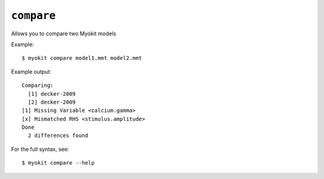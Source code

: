 ***********
``compare``
***********

Allows you to compare two Myokit models

Example::

    $ myokit compare model1.mmt model2.mmt

Example output::

    Comparing:
      [1] decker-2009
      [2] decker-2009
    [1] Missing Variable <calcium.gamma>
    [x] Mismatched RHS <stimulus.amplitude>
    Done
      2 differences found

For the full syntax, see::

    $ myokit compare --help
